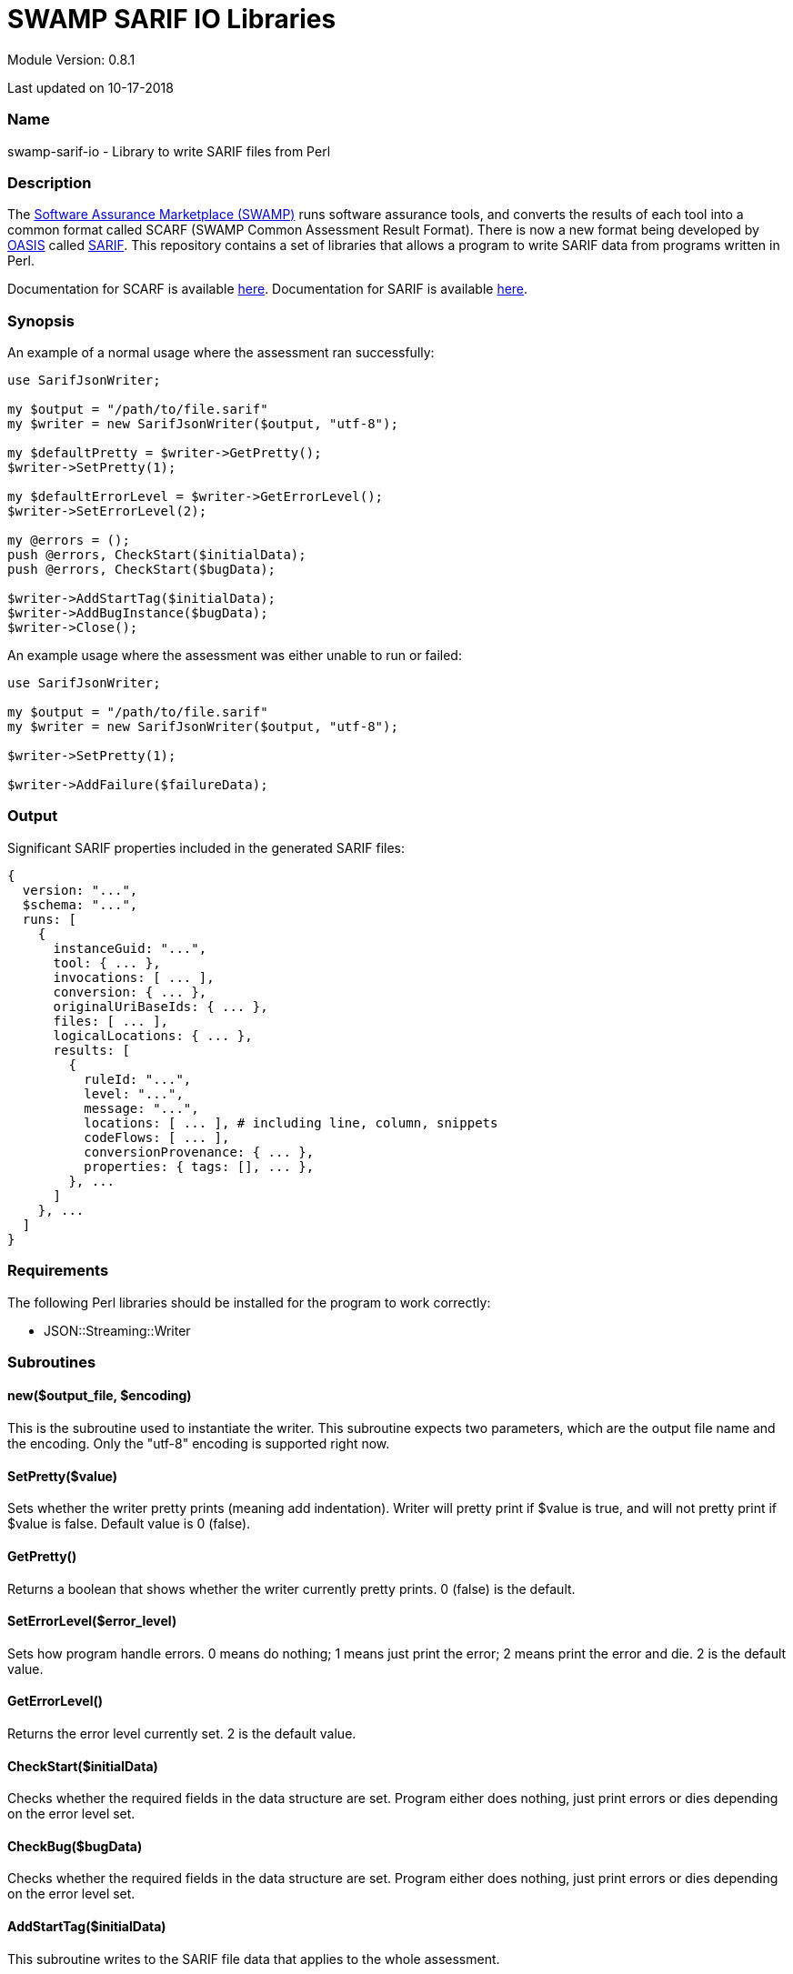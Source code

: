 = SWAMP SARIF IO Libraries

////
https://github.com/mirswamp/swamp-sarif-io
SWAMP: https://continuousassurance.org

Copyright 2018 Yuan Zhe Bugh, James A. Kupsch

Licensed under the Apache License, Version 2.0 (the "License");
you may not use this file except in compliance with the License.
You may obtain a copy of the License at

    http://www.apache.org/licenses/LICENSE-2.0

Unless required by applicable law or agreed to in writing, software
distributed under the Lincense is distributed on an "AS IS" BASIS,
WITHOUT WARRANTIES OR CONDITIONS OF ANY KIND, either express or implied.
See the License for the specific language governing permissions and 
limitations under the License.
////
Module Version: 0.8.1

Last updated on 10-17-2018

=== Name
swamp-sarif-io - Library to write SARIF files from Perl

=== Description
The https://continuousassurance.org[Software Assurance Marketplace (SWAMP)] runs software assurance tools, and converts the results of each tool into a common format called SCARF (SWAMP Common Assessment Result Format). There is now a new format being developed by https://www.oasis-open.org[OASIS] called https://github.com/oasis-tcs/sarif-spec[SARIF]. This repository contains a set of libraries that allows a program to write SARIF data from programs written in Perl. 

Documentation for SCARF is available https://github.com/mirswamp/swamp-scarf-io/blob/master/docs/SCARF.pdf[here].
Documentation for SARIF is available https://github.com/oasis-tcs/sarif-spec/tree/master/Documents/ProvisionalDrafts[here].

=== Synopsis
An example of a normal usage where the assessment ran successfully:
[source,perl]
----
use SarifJsonWriter;

my $output = "/path/to/file.sarif"
my $writer = new SarifJsonWriter($output, "utf-8");

my $defaultPretty = $writer->GetPretty();
$writer->SetPretty(1);

my $defaultErrorLevel = $writer->GetErrorLevel();
$writer->SetErrorLevel(2);

my @errors = ();
push @errors, CheckStart($initialData);
push @errors, CheckStart($bugData);

$writer->AddStartTag($initialData);
$writer->AddBugInstance($bugData);
$writer->Close();
----
An example usage where the assessment was either unable to run or failed:
[source, perl]
----
use SarifJsonWriter;

my $output = "/path/to/file.sarif"
my $writer = new SarifJsonWriter($output, "utf-8");

$writer->SetPretty(1);

$writer->AddFailure($failureData);
----

=== Output
Significant SARIF properties included in the generated SARIF files:
----
{
  version: "...",
  $schema: "...",
  runs: [
    {
      instanceGuid: "...",
      tool: { ... },
      invocations: [ ... ],
      conversion: { ... },
      originalUriBaseIds: { ... },
      files: [ ... ],
      logicalLocations: { ... },
      results: [
        {
          ruleId: "...",
          level: "...",
          message: "...",
          locations: [ ... ], # including line, column, snippets
          codeFlows: [ ... ],
          conversionProvenance: { ... },
          properties: { tags: [], ... },
        }, ...
      ]
    }, ...
  ]
}
----

=== Requirements
The following Perl libraries should be installed for the program to work correctly:

- JSON::Streaming::Writer

=== Subroutines

==== new($output_file, $encoding)
This is the subroutine used to instantiate the writer. This subroutine expects two parameters, which are the output file name and the encoding. Only the "utf-8" encoding is supported right now.

==== SetPretty($value)
Sets whether the writer pretty prints (meaning add indentation). Writer will pretty print if $value is true, and will not pretty print if $value is false. Default value is 0 (false).

==== GetPretty()
Returns a boolean that shows whether the writer currently pretty prints. 0 (false) is the default.

==== SetErrorLevel($error_level)
Sets how program handle errors. 0 means do nothing; 1 means just print the error; 2 means print the error and die. 2 is the default value.

==== GetErrorLevel()
Returns the error level currently set. 2 is the default value.

==== CheckStart($initialData)
Checks whether the required fields in the data structure are set. Program either does nothing, just print errors or dies depending on the error level set.

==== CheckBug($bugData)
Checks whether the required fields in the data structure are set. Program either does nothing, just print errors or dies depending on the error level set.

==== AddStartTag($initialData)
This subroutine writes to the SARIF file data that applies to the whole assessment. 

==== AddBugInstance($bugData)
Every BugInstance in a SCARF file maps to a result object in SARIF. This subroutine writes necessary data from a BugInstance to a result object, as well as storing some data that will be written by the Close() subroutine (when all BugInstances are read). This subroutine should be called after AddStartTag($initialData).

==== Close()
This subroutine should be called after all BugInstances are read, which is after AddBugInstance($bugData). Data saved from initialData and bugData are written out here and the SARIF file is also closed here.

==== AddFailure($failureData)
The only method to call after new() when there is a failure. This subroutine writes a sarif file containing only the conversion object in the run object. Inside the conversion object is the property "toolNotifications" which will contain the error message.

=== Data Structures
The following are the data structures used in the callbacks listed above:

==== $initialData
initialData contains information regarding the assessment. 
----
{
  build_root_dir     => PACKAGE_DIRECTORY,            # REQUIRED
  package_root_dir   => DIRECTORY_CONTAINING_PACKAGE, # REQUIRED
  uuid               => UUIDVALUE,                    # REQUIRED
  tool_name          => TOOL_NAME,                    # REQUIRED
  tool_version       => TOOL_VERSION,                 # REQUIRED
  package_name       => PACKAGE_NAME,                 # REQUIRED
  package_version    => PACKAGE_VERSION               # REQUIRED
  conversion         => (SEE BELOW),
  sha256hashes       => (SEE BELOW),
  invocations        => (SEE BELOW),
  buildDir           => BUILD_DIR_PATH
}
----

==== $conversion
This is the subroutine used to instantiate the writer. This subroutine expects one parameter, which is a hash with a data structure described below.
This hash contai
This is the subroutine used to instantiate the writer. This subroutine expects one parameter, which is a hash with a data structure described below.d to write the conversion object in SARIF. All fi
This is the subroutine used to instantiate the writer. This subroutine expects one parameter, which is a hash with a data structure described below.
----
{
  tool_name             => TOOL_NAME,
  tool_version          => TOOL_VERSION,
  commandLine           => PROGRAM_NAME,
  workingDirectory      => WORKING_DIRECTORY,
  argv => [
    'ARG1', 'ARG2', ...  # ARGUMENTS
  ],
  env => {               # ENVIRONMENT_VARIABLES
    'key1' => 'value1',
    'key2' => 'value2',
    ...
  }
  startTime             => PROGRAM_START_TIME
}
----

==== $sha256hashes
This hash contains the sha256 hashes for all files used in the assessment.
----
{
  /path/to/file1 => SHA256 VALUE FOR FILE1,
  /path/to/file2 => SHA256 VALUE FOR FILE2,
  ...
}
----

==== $invocations
This hash contains the information related to the invocation(s) of the tool
----
{
  $id => {
    commandLine           => COMMAND_LINE_VALUE,
    startTime             => INVOCATION_START_TIME,
    endTime               => INVOCATION_END_TIME,
    workingDirectory      => WORKING_DIRECTORY,
    exitCode              => EXIT_CODE_VALUE,
    args => [
      'ARG1', 'ARG2', ...  # ARGUMENTS
    ], 
    env => {               # ENVIRONMENT_VARIABLES
      'key1' => 'value1',
      'key2' => 'value2',
      ...
    }
  },
  ...
}
----

==== $bugData
Each bugData hash contains information on one bug instance. Fields marked as required must be present. Either BugGroup or BugCode or both must also be present.
----
{
  BugGroup              => GROUP_VALUE,
  BugCode               => CODE_VALUE,
  BugMessage            => BUG_MESSAGE_VALUE,           # REQUIRED
  BugLocations  => [
    {
      SourceFile        => SOURCE_FILE_NAME,            # REQUIRED
      StartLine         => START_LINE,
      EndLine           => END_LINE,
      StartColumn       => START_COLUMN,
      EndColumn         => END_COLUMN,
      primary           => PRIMARY_VALUE,
      Explanation       => EXPLANATION_VALUE
    },
    ...
  ],
  AssessmentReportFile  => ASSESSMENT_REPORT_FILE_NAME,
  ClassName             => CLASS_NAME_VALUE,
  Methods => [
    {
      name              => METHODNAMEVALUE,             # REQUIRED
    },
    ...
  ],
  BugSeverity           => SEVERITY_VALUE,
  CweIds => [
    CWEIDVALUE, CWEIDVALUE, ...
  ],
}
----

==== $failureData
----
{
  conversion            => (SEE ABOVE),                 # REQUIRED
  tool => {
    tool_name           => TOOL_NAME,                   # REQUIRED
  }
  message               => ERROR_MESSAGE                # REQUIRED
}
----